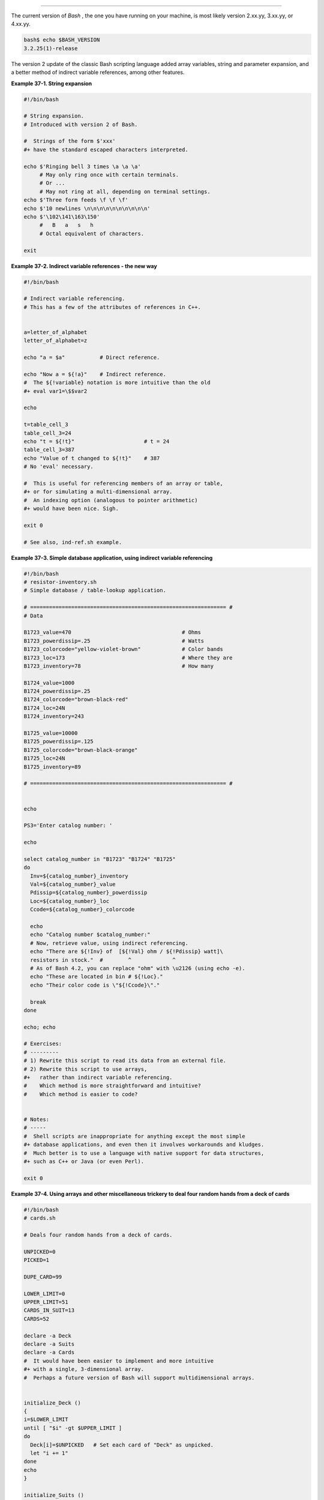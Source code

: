 .. raw:: html

   <div class="SECT1">

  37.1. Bash, version 2
======================

The current version of *Bash* , the one you have running on your
machine, is most likely version 2.xx.yy, 3.xx.yy, or 4.xx.yy.

.. raw:: html

   <div>

.. code:: SCREEN

    bash$ echo $BASH_VERSION
    3.2.25(1)-release
              

.. raw:: html

   </p>

.. raw:: html

   </div>

The version 2 update of the classic Bash scripting language added array
variables, string and parameter expansion, and a better method of
indirect variable references, among other features.

.. raw:: html

   <div class="EXAMPLE">

**Example 37-1. String expansion**

.. raw:: html

   <div>

.. code:: PROGRAMLISTING

    #!/bin/bash

    # String expansion.
    # Introduced with version 2 of Bash.

    #  Strings of the form $'xxx'
    #+ have the standard escaped characters interpreted. 

    echo $'Ringing bell 3 times \a \a \a'
         # May only ring once with certain terminals.
         # Or ...
         # May not ring at all, depending on terminal settings.
    echo $'Three form feeds \f \f \f'
    echo $'10 newlines \n\n\n\n\n\n\n\n\n\n'
    echo $'\102\141\163\150'
         #   B   a   s   h
         # Octal equivalent of characters.

    exit

.. raw:: html

   </p>

.. raw:: html

   </div>

.. raw:: html

   </div>

.. raw:: html

   <div class="EXAMPLE">

**Example 37-2. Indirect variable references - the new way**

.. raw:: html

   <div>

.. code:: PROGRAMLISTING

    #!/bin/bash

    # Indirect variable referencing.
    # This has a few of the attributes of references in C++.


    a=letter_of_alphabet
    letter_of_alphabet=z

    echo "a = $a"           # Direct reference.

    echo "Now a = ${!a}"    # Indirect reference.
    #  The ${!variable} notation is more intuitive than the old
    #+ eval var1=\$$var2

    echo

    t=table_cell_3
    table_cell_3=24
    echo "t = ${!t}"                      # t = 24
    table_cell_3=387
    echo "Value of t changed to ${!t}"    # 387
    # No 'eval' necessary.

    #  This is useful for referencing members of an array or table,
    #+ or for simulating a multi-dimensional array.
    #  An indexing option (analogous to pointer arithmetic)
    #+ would have been nice. Sigh.

    exit 0

    # See also, ind-ref.sh example.

.. raw:: html

   </p>

.. raw:: html

   </div>

.. raw:: html

   </div>

.. raw:: html

   <div class="EXAMPLE">

**Example 37-3. Simple database application, using indirect variable
referencing**

.. raw:: html

   <div>

.. code:: PROGRAMLISTING

    #!/bin/bash
    # resistor-inventory.sh
    # Simple database / table-lookup application.

    # ============================================================== #
    # Data

    B1723_value=470                                   # Ohms
    B1723_powerdissip=.25                             # Watts
    B1723_colorcode="yellow-violet-brown"             # Color bands
    B1723_loc=173                                     # Where they are
    B1723_inventory=78                                # How many

    B1724_value=1000
    B1724_powerdissip=.25
    B1724_colorcode="brown-black-red"
    B1724_loc=24N
    B1724_inventory=243

    B1725_value=10000
    B1725_powerdissip=.125
    B1725_colorcode="brown-black-orange"
    B1725_loc=24N
    B1725_inventory=89

    # ============================================================== #


    echo

    PS3='Enter catalog number: '

    echo

    select catalog_number in "B1723" "B1724" "B1725"
    do
      Inv=${catalog_number}_inventory
      Val=${catalog_number}_value
      Pdissip=${catalog_number}_powerdissip
      Loc=${catalog_number}_loc
      Ccode=${catalog_number}_colorcode

      echo
      echo "Catalog number $catalog_number:"
      # Now, retrieve value, using indirect referencing.
      echo "There are ${!Inv} of  [${!Val} ohm / ${!Pdissip} watt]\
      resistors in stock."  #        ^             ^
      # As of Bash 4.2, you can replace "ohm" with \u2126 (using echo -e).
      echo "These are located in bin # ${!Loc}."
      echo "Their color code is \"${!Ccode}\"."

      break
    done

    echo; echo

    # Exercises:
    # ---------
    # 1) Rewrite this script to read its data from an external file.
    # 2) Rewrite this script to use arrays,
    #+   rather than indirect variable referencing.
    #    Which method is more straightforward and intuitive?
    #    Which method is easier to code?


    # Notes:
    # -----
    #  Shell scripts are inappropriate for anything except the most simple
    #+ database applications, and even then it involves workarounds and kludges.
    #  Much better is to use a language with native support for data structures,
    #+ such as C++ or Java (or even Perl).

    exit 0

.. raw:: html

   </p>

.. raw:: html

   </div>

.. raw:: html

   </div>

.. raw:: html

   <div class="EXAMPLE">

**Example 37-4. Using arrays and other miscellaneous trickery to deal
four random hands from a deck of cards**

.. raw:: html

   <div>

.. code:: PROGRAMLISTING

    #!/bin/bash
    # cards.sh

    # Deals four random hands from a deck of cards.

    UNPICKED=0
    PICKED=1

    DUPE_CARD=99

    LOWER_LIMIT=0
    UPPER_LIMIT=51
    CARDS_IN_SUIT=13
    CARDS=52

    declare -a Deck
    declare -a Suits
    declare -a Cards
    #  It would have been easier to implement and more intuitive
    #+ with a single, 3-dimensional array.
    #  Perhaps a future version of Bash will support multidimensional arrays.


    initialize_Deck ()
    {
    i=$LOWER_LIMIT
    until [ "$i" -gt $UPPER_LIMIT ]
    do
      Deck[i]=$UNPICKED   # Set each card of "Deck" as unpicked.
      let "i += 1"
    done
    echo
    }

    initialize_Suits ()
    {
    Suits[0]=C #Clubs
    Suits[1]=D #Diamonds
    Suits[2]=H #Hearts
    Suits[3]=S #Spades
    }

    initialize_Cards ()
    {
    Cards=(2 3 4 5 6 7 8 9 10 J Q K A)
    # Alternate method of initializing an array.
    }

    pick_a_card ()
    {
    card_number=$RANDOM
    let "card_number %= $CARDS" # Restrict range to 0 - 51, i.e., 52 cards.
    if [ "${Deck[card_number]}" -eq $UNPICKED ]
    then
      Deck[card_number]=$PICKED
      return $card_number
    else  
      return $DUPE_CARD
    fi
    }

    parse_card ()
    {
    number=$1
    let "suit_number = number / CARDS_IN_SUIT"
    suit=${Suits[suit_number]}
    echo -n "$suit-"
    let "card_no = number % CARDS_IN_SUIT"
    Card=${Cards[card_no]}
    printf %-4s $Card
    # Print cards in neat columns.
    }

    seed_random ()  # Seed random number generator.
    {               # What happens if you don't do this?
    seed=`eval date +%s`
    let "seed %= 32766"
    RANDOM=$seed
    } # Consider other methods of seeding the random number generator.

    deal_cards ()
    {
    echo

    cards_picked=0
    while [ "$cards_picked" -le $UPPER_LIMIT ]
    do
      pick_a_card
      t=$?

      if [ "$t" -ne $DUPE_CARD ]
      then
        parse_card $t

        u=$cards_picked+1
        # Change back to 1-based indexing, temporarily. Why?
        let "u %= $CARDS_IN_SUIT"
        if [ "$u" -eq 0 ]   # Nested if/then condition test.
        then
         echo
         echo
        fi                  # Each hand set apart with a blank line.

        let "cards_picked += 1"
      fi  
    done  

    echo

    return 0
    }


    # Structured programming:
    # Entire program logic modularized in functions.

    #===============
    seed_random
    initialize_Deck
    initialize_Suits
    initialize_Cards
    deal_cards
    #===============

    exit



    # Exercise 1:
    # Add comments to thoroughly document this script.

    # Exercise 2:
    # Add a routine (function) to print out each hand sorted in suits.
    # You may add other bells and whistles if you like.

    # Exercise 3:
    # Simplify and streamline the logic of the script.

.. raw:: html

   </p>

.. raw:: html

   </div>

.. raw:: html

   </div>

.. raw:: html

   </div>

